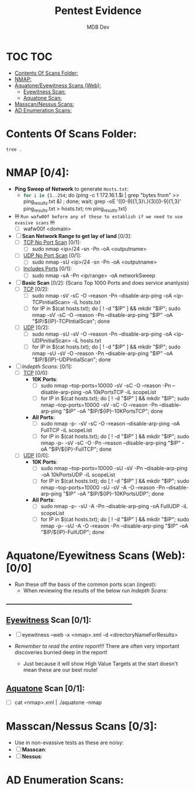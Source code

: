 #+title: Pentest Evidence
#+AUTHOR: MDB Dev
#+DESCRIPTION: New Pentest Evidence
#+auto_tangle: t
#+STARTUP: showeverything

* TOC :TOC:
:PROPERTIES:
:ID:       42cc6466-2aa7-42b0-9c68-0d1443827117
:END:
- [[#contents-of-scans-folder][Contents Of Scans Folder:]]
- [[#nmap-04][NMAP:]]
- [[#aquatoneeyewitness-scans-web-00][Aquatone/Eyewitness Scans (Web):]]
  - [[#eyewitness-scan-01][Eyewitness Scan:]]
  - [[#aquatone-scan-01][Aquatone Scan:]]
- [[#masscannessus-scans-03][Masscan/Nessus Scans:]]
- [[#ad-enumeration-scans][AD Enumeration Scans:]]

* Contents Of Scans Folder:
:PROPERTIES:
:ID:       cb1bff89-5f9d-4fc5-9d9c-f0665fb33e1a
:END:
#+begin_src shell
tree .
#+end_src


* NMAP [0/4]:
:PROPERTIES:
:ID:       61428dd8-54e2-4788-abd1-d9e483f7b126
:END:


- *Ping Sweep of Network* to generate ~Hosts.txt~:
  - src_bash{for i in {1..254}; do (ping -c 1 172.16.1.$i | grep "bytes from" >> ping_results.txt &) ; done; wait; grep -oE '([0-9]{1,3}\.){3}[0-9]{1,3}' ping_results.txt > hosts.txt; rm ping_results.txt}

- +!!!+ =Run wafw00f before any of these to establish if we need to use evasive scans= +!!!+
  - [ ] wafw00f <domain>


- [ ] *Scan Network Range to get lay of land* [0/3]:
  - [ ] _TCP No Port Scan_ [0/1]:
    - [ ] sudo nmap <ip>/24 -sn -Pn -oA <outputname>
  - [ ] _UDP No Port Scan_ [0/1]:
    - [ ] sudo nmap -sU <ip>/24 -sn -Pn -oA <outputname>
  - [ ] _Includes Ports_ [0/1]:
    - [ ] sudo nmap -sA -Pn <ip/range> -oA networkSweep

- [ ] *Basic Scan* [0/2]: (Scans Top 1000 Ports and does service ananlysis)
  - [ ] _TCP_ [0/2]:
    - [ ] sudo nmap -sV -sC -O --reason -Pn --disable-arp-ping -oA <ip-TCPinitialScan> -iL hosts.txt
    - [ ] for IP in $(cat hosts.txt); do [ ! -d "$IP" ] && mkdir "$IP"; sudo nmap -sV -sC -O --reason -Pn --disable-arp-ping "$IP" -oA "$IP/${IP}-TCPIntialScan"; done
  - [ ] _UDP_ [0/2]:
    - [ ] sudo nmap -sU -sV -O --reason -Pn --disable-arp-ping -oA <ip-UDPinitialScan> -iL hosts.txt
    - [ ] for IP in $(cat hosts.txt); do [ ! -d "$IP" ] && mkdir "$IP"; sudo nmap -sU -sV -O --reason -Pn --disable-arp-ping "$IP" -oA "$IP/${IP}-UDPIntialScan"; done


- [ ] [[Indepth Scans:]] [0/1]:
  - [ ] _TCP_ [0/0]:
    - *10K Ports*:
      - [ ] sudo nmap --top-ports=10000 -sV -sC -O --reason -Pn --disable-arp-ping -oA 10kPortsTCP -iL scopeList
      - [ ] for IP in $(cat hosts.txt); do [ ! -d "$IP" ] && mkdir "$IP"; sudo nmap --top-ports=10000 -sV -sC -O --reason -Pn --disable-arp-ping "$IP" -oA "$IP/${IP}-10KPortsTCP"; done

    - *All Ports*:
      - [ ] sudo nmap -p- -sV -sC -O --reason --disable-arp-ping -oA FullTCP -iL scopeList
      - [ ] for IP in $(cat hosts.txt); do [ ! -d "$IP" ] && mkdir "$IP"; sudo nmap -p- -sV -sC -O -Pn --reason --disable-arp-ping "$IP" -oA "$IP/${IP}-FullTCP"; done




  - [ ] _UDP_ [0/0]:
    - *10K Ports*:
      - [ ] sudo nmap --top-ports=10000 -sU -sV -Pn --disable-arp-ping -oA 10kPortsUDP -iL scopeList
      - [ ] for IP in $(cat hosts.txt); do [ ! -d "$IP" ] && mkdir "$IP"; sudo nmap --top-ports=10000 -sU -sV -A -O --reason -Pn --disable-arp-ping "$IP" -oA "$IP/${IP}-10KPortsUDP"; done

    - *All Ports*:
      - [ ] sudo nmap -p- -sU -A -Pn --disable-arp-ping -oA FullUDP -iL scopeList
      - [ ] for IP in $(cat hosts.txt); do [ ! -d "$IP" ] && mkdir "$IP"; sudo nmap -p- -sU -A -O --reason -Pn --disable-arp-ping "$IP" -oA "$IP/${IP}-FullUDP"; done



* Aquatone/Eyewitness Scans (Web): [0/0]
:PROPERTIES:
:ID:       d0eca721-946e-4198-81a2-f671762cb625
:END:
- Run these off the basis of the common ports scan (ingest):
  - When reviewing the results of the below run [[Indepth Scans:]]
________________________________________________________
** [[id:7655547e-716a-47a5-8aed-03d6b6452797][Eyewitness]] Scan [0/1]:
:PROPERTIES:
:ID:       f38aadea-b809-42e0-9c1a-ad7b4e4ce328
:header-args: :tangle ../../MD/Evidence/Scans/Eyewitness :mkdirp yes :perms
:END:

- [ ] eyewitness --web -x <nmap>.xml -d <directoryNameForResults>

- /Remember to read the entire report!!!/ There are often very important discoveries burried deep in the report!
  - Just because it will show High Value Targets at the start doesn't mean these are our best route!

** [[id:5953d611-4d68-4df5-82e9-20aa32df99f7][Aquatone]] Scan [0/1]:
:PROPERTIES:
:ID:       e75d31b4-ba07-4139-b47f-6311f8260b49
:END:
- [ ]  cat <nmap>.xml | ./aquatone -nmap

* Masscan/Nessus Scans [0/3]:
:PROPERTIES:
:ID:       82a0a996-f6d8-4849-a4d2-21510c5ebf8c
:END:
- Use in non-evassive tests as these are noisy:
- [ ] *Masscan*:
- [ ] *Nessus*:
* AD Enumeration Scans:
:PROPERTIES:
:header-args: :tangle ../../MD/Evidence/Scans/ADEnumeration/AD-Enum.md :mkdirp yes :perms
:ID:       e13034a0-3551-49b0-a7d3-b3afacf87442
:END:
#+begin_src org

#+end_src
